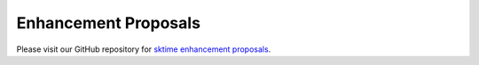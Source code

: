 .. _enhancement_proposals:

Enhancement Proposals
=====================

Please visit our GitHub repository for `sktime enhancement proposals <https://github.com/sktime/enhancement-proposals>`_.
